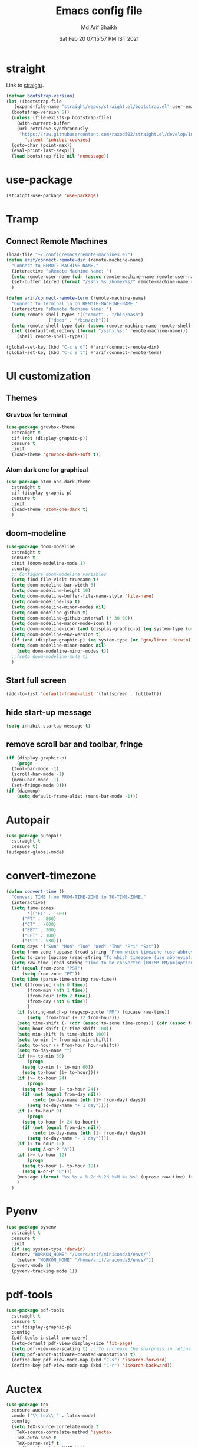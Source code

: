 #+TITLE: Emacs config file
#+AUTHOR: Md Arif Shaikh
#+Email: arifshaikh.astro@gmail.com
#+Date: Sat Feb 20 07:15:57 PM IST 2021
* straight
Link to [[https://github.com/raxod502/straight.el#features][straight]].
#+BEGIN_SRC emacs-lisp
  (defvar bootstrap-version)
  (let ((bootstrap-file
	 (expand-file-name "straight/repos/straight.el/bootstrap.el" user-emacs-directory))
	(bootstrap-version 5))
    (unless (file-exists-p bootstrap-file)
      (with-current-buffer
	  (url-retrieve-synchronously
	   "https://raw.githubusercontent.com/raxod502/straight.el/develop/install.el"
	     'silent 'inhibit-cookies)
	(goto-char (point-max))
	(eval-print-last-sexp)))
    (load bootstrap-file nil 'nomessage))
#+END_SRC
* use-package
#+BEGIN_SRC emacs-lisp
  (straight-use-package 'use-package)
#+END_SRC
* Tramp
** Connect Remote Machines
#+BEGIN_SRC emacs-lisp
  (load-file "~/.config/emacs/remote-machines.el")
  (defun arif/connect-remote-dir (remote-machine-name)
    "Connect to REMOTE-MACHINE-NAME."
    (interactive "sRemote Machine Name: ")
    (setq remote-user-name (cdr (assoc remote-machine-name remote-user-names)))
    (set-buffer (dired (format "/sshx:%s:/home/%s/" remote-machine-name remote-user-name)))
    )

  (defun arif/connect-remote-term (remote-machine-name)
    "Connect to terminal in on REMOTE-MACHINE-NAME."
    (interactive "sRemote Machine Name: ")
    (setq remote-shell-types '(("comet" . "/bin/bash")
			      ("dodo" . "/bin/zsh")))
    (setq remote-shell-type (cdr (assoc remote-machine-name remote-shell-types)))
    (let ((default-directory (format "/sshx:%s:" remote-machine-name)))
      (shell remote-shell-type)))

  (global-set-key (kbd "C-c s d") #'arif/connect-remote-dir)
  (global-set-key (kbd "C-c s t") #'arif/connect-remote-term)
#+END_SRC
* UI customization 
** Themes
*** Gruvbox for terminal
#+BEGIN_SRC  emacs-lisp
  (use-package gruvbox-theme
    :straight t
    :if (not (display-graphic-p))
    :ensure t
    :init
    (load-theme 'gruvbox-dark-soft t))
#+END_SRC
   
*** Atom dark one for graphical
#+BEGIN_SRC emacs-lisp
  (use-package atom-one-dark-theme
    :straight t
    :if (display-graphic-p)
    :ensure t
    :init
    (load-theme 'atom-one-dark t)
    )
#+END_SRC
** doom-modeline
#+BEGIN_SRC emacs-lisp
  (use-package doom-modeline
    :straight t
    :ensure t
    :init (doom-modeline-mode 1)
    :config
    ;; Configure doom-modeline variables
    (setq find-file-visit-truename t)
    (setq doom-modeline-bar-width 3)
    (setq doom-modeline-height 10)
    (setq doom-modeline-buffer-file-name-style 'file-name)
    (setq doom-modeline-lsp t)
    (setq doom-modeline-minor-modes nil)
    (setq doom-modeline-github t)
    (setq doom-modeline-github-interval (* 30 60))
    (setq doom-modeline-major-mode-icon t)
    (setq doom-modeline-icon (and (display-graphic-p) (eq system-type (or 'gnu/linux 'darwin))))
    (setq doom-modeline-env-version t)
    (if (and (display-graphic-p) (eq system-type (or 'gnu/linux 'darwin)))
	(setq doom-modeline-minor-modes nil)
      (setq doom-modeline-minor-modes t))
    ;;(setq doom-modeline-mu4e t)
    )
#+END_SRC
** Start full screen
#+BEGIN_SRC emacs-lisp
  (add-to-list 'default-frame-alist '(fullscreen . fullboth))
#+END_SRC
** hide start-up message 
#+BEGIN_SRC emacs-lisp
  (setq inhibit-startup-message t)
#+END_SRC
** remove scroll bar and toolbar, fringe
#+BEGIN_SRC emacs-lisp
  (if (display-graphic-p)
      (progn
	(tool-bar-mode -1)
	(scroll-bar-mode -1)
	(menu-bar-mode -1)
	(set-fringe-mode 0)))
  (if (daemonp)
      (setq default-frame-alist (menu-bar-mode -1)))
#+END_SRC
* Autopair
#+BEGIN_SRC emacs-lisp
  (use-package autopair
    :straight t
    :ensure t)
  (autopair-global-mode)
#+END_SRC
* convert-timezone
#+BEGIN_SRC emacs-lisp
  (defun convert-time ()
	"Convert TIME from FROM-TIME-ZONE to TO-TIME-ZONE."
	(interactive)
	(setq time-zones 
	      '(("ET" . -500)
		("PT" . -800)
		("CT" . -600)
		("EET" . 200)
		("CET" . 100)
		("IST" . 530)))
	(setq days '("Sun" "Mon" "Tue" "Wed" "Thu" "Fri" "Sat"))
	(setq from-zone (upcase (read-string "From which timezone (use abbreviation, e.g., ET for Eeastern Time): ")))
	(setq to-zone (upcase (read-string "To which timezone (use abbreviation, e.g., IST for Indian Standard Time): ")))
	(setq raw-time (read-string "Time to be converted (HH:MM PM/pm(optional) DAY(optional)): "))
	(if (equal from-zone "PST")
	    (setq from-zone "PT"))
	(setq time (parse-time-string raw-time))
	(let ((from-sec (nth 0 time))
	      (from-min (nth 1 time))
	      (from-hour (nth 2 time))
	      (from-day (nth 6 time))
	      )
	  (if (string-match-p (regexp-quote "PM") (upcase raw-time))
	      (setq  from-hour (+ 12 from-hour)))
	  (setq time-shift (- (cdr (assoc to-zone time-zones)) (cdr (assoc from-zone time-zones))))
	  (setq hour-shift (/ time-shift 100))
	  (setq min-shift (% time-shift 100))
	  (setq to-min (+ from-min min-shift))
	  (setq to-hour (+ from-hour hour-shift))
	  (setq to-day-name "")
	  (if (>= to-min 60)
	      (progn
		(setq to-min (- to-min 60))
		(setq to-hour (1+ to-hour))))
	  (if (>= to-hour 24)
	      (progn
		(setq to-hour (- to-hour 24))
		(if (not (equal from-day nil))
		    (setq to-day-name (nth (1+ from-day) days))
		  (setq to-day-name "+ 1 day"))))
	  (if (< to-hour 0)
	      (progn
		(setq to-hour (+ 24 to-hour))
		(if (not (equal from-day nil))
		    (setq to-day-name (nth (1- from-day) days))
		  (setq to-day-name "- 1 day"))))
	  (if (< to-hour 12)
	      (setq A-or-P "A"))
	  (if (>= to-hour 12)
	      (progn
		(setq to-hour (- to-hour 12))
		(setq A-or-P "P")))
	  (message (format "%s %s = %.2d:%.2d %sM %s %s" (upcase raw-time) from-zone to-hour to-min A-or-P to-day-name to-zone))
	  )
	)
#+END_SRC
* Pyenv
#+BEGIN_SRC emacs-lisp
  (use-package pyvenv
    :straight t
    :ensure t
    :init
    (if (eq system-type 'darwin)
	(setenv "WORKON_HOME" "/Users/arif/miniconda3/envs/")
      (setenv "WORKON_HOME" "/home/arif/anaconda3/envs/"))
    (pyvenv-mode 1)
    (pyvenv-tracking-mode 1))
#+END_SRC
* pdf-tools
#+BEGIN_SRC emacs-lisp
  (use-package pdf-tools
    :straight t
    :ensure t
    :if (display-graphic-p)
    :config
    (pdf-tools-install :no-query)
    (setq-default pdf-view-display-size 'fit-page)
    (setq pdf-view-use-scaling t) ;; To increase the sharpness in retina display
    (setq pdf-annot-activate-created-annotations t)
    (define-key pdf-view-mode-map (kbd "C-s") 'isearch-forward)
    (define-key pdf-view-mode-map (kbd "C-r") 'isearch-backward))
#+END_SRC
* Auctex 
#+BEGIN_SRC emacs-lisp
  (use-package tex
    :ensure auctex
    :mode ("\\.tex\\'" . latex-mode)
    :config
    (setq TeX-source-correlate-mode t
	  TeX-source-correlate-method 'synctex
	  TeX-auto-save t
	  TeX-parse-self t
	  reftex-plug-into-AUCTeX t)
    (add-hook 'TeX-after-compilation-finished-functions
	      #'TeX-revert-document-buffer)
    (add-hook 'LaTeX-mode-hook
	      (lambda ()
		(reftex-mode t)
		(flyspell-mode t)))
    (if (display-graphic-p)
	;; we use pdf-tools in graphical interface only
	(progn
	  (setq TeX-view-program-selection '((output-pdf "PDF Tools"))
		TeX-source-correlate-start-server t)
	  )
      (progn
	;; Use Skim as viewer, enable source <-> PDF sync
	(setq TeX-view-program-selection '((output-pdf "PDF Viewer")))
	(setq TeX-view-program-list
	      '(("PDF Viewer" "/Applications/Skim.app/Contents/SharedSupport/displayline -b -g %n %o %b"))
	      )
	(setq TeX-source-correlate-start-server t)
	)
      )
    )
#+END_SRC
* LSP 
#+BEGIN_SRC emacs-lisp
  (defun efs/lsp-mode-setup ()
    (setq lsp-headerline-breadcrumb-segments '(path-up-to-project file symbols))
    (lsp-headerline-breadcrumb-mode))

  (use-package lsp-mode
    :straight t
    :ensure t
    :commands lsp
    :hook
    (lsp-mode . efs/lsp-mode-setup)
    :init
    (setq lsp-keymap-prefix "C-c l")  ;; Or 'C-l', 's-l'
    :config
    (setq lsp-prefer-capf t)
    (setq lsp-enable-completion-at-point t) 
    ;; (setq lsp-pyls-plugins-pylint-enabled t)
    ;; (setq lsp-pyls-plugins-flake8-enabled t)
    ;; (lsp-enable-which-key-integration t)
    )
#+END_SRC
#+BEGIN_SRC emacs-lisp
  (use-package lsp-ui
    :straight t
    :ensure t)
#+END_SRC
** Python
#+BEGIN_SRC shell :tangle no
  pip install --user "python-language-server[all]"
#+END_SRC
#+BEGIN_SRC emacs-lisp
  (use-package python-mode
    :straight t
    :ensure t
    :hook
    (python-mode . lsp-deferred)
    (python-mode . linum-mode)
    ;; :custom
    ;; NOTE: Set these if Python 3 is called "python3" on your system!
    ;; (python-shell-interpreter "python3")
    ;; (dap-python-executable "python3")
    ;; (dap-python-debugger 'debugpy)
    ;;:config
    ;; (require 'dap-python)
    )
#+END_SRC
#+BEGIN_SRC emacs-lisp
  (use-package highlight-indent-guides
    :straight t
    :ensure t
    :config
    (add-hook 'prog-mode-hook 'highlight-indent-guides-mode)
    (setq highlight-indent-guides-method 'character))
#+END_SRC
#+BEGIN_SRC emacs-lisp
  (use-package flycheck
    :straight t
    :ensure t
    :config
    (global-flycheck-mode)
    (setq flycheck-indication-mode 'left-margin)
    (setq-default flycheck-disabled-checkers '(python-pylint))
    )
#+END_SRC
** LaTeX
*** Install texlab
#+BEGIN_SRC shell
  cargo install --git https://github.com/latex-lsp/texlab.git
#+END_SRC
*** Install lsp-latex
#+BEGIN_SRC emacs-lisp
  (straight-use-package
   '(lsp-latex :type git :host github :repo "ROCKTAKEY/lsp-latex"))
#+END_SRC
*** Configuration
#+BEGIN_SRC emacs-lisp
  (require 'lsp-latex)
  (if (and (fboundp 'server-running-p) 
	   (not (server-running-p)))
      (server-start))
  (setq lsp-latex-texlab-executable "~/.cargo/bin/texlab"
	lsp-latex-forward-search-after t
	lsp-latex-forward-search-executable "/usr/bin/emacsclient"
	tex-command "pdflatex --synctex=1"
	lsp-latex-forward-search-args
	'("--eval"
	  "(lsp-latex-forward-search-with-pdf-tools \"%f\" \"%p\" \"%l\")"))

  (with-eval-after-load "tex-mode"
    (add-hook 'latex-mode-hook 'lsp)
    (add-hook 'tex-mode-hook 'lsp)
    (define-key latex-mode-map (kbd "C-c C-c") 'lsp-latex-build)
    (define-key latex-mode-map (kbd "C-c C-v") 'lsp-latex-forward-search))

  ;; For bibtex
  (with-eval-after-load "bibtex"
    (add-hook 'bibtex-mode-hook 'lsp))
#+END_SRC
* Ivy
#+BEGIN_SRC emacs-lisp
  (use-package counsel
    :straight t
    :ensure t
    :config
    (ivy-mode 1)
    (counsel-mode 1)
    (setq ivy-use-virtual-buffers t
	  enable-recursive-minibuffers t)
    ;; enable this if you want `swiper' to use it
    ;; (setq search-default-mode #'char-fold-to-regexp)
    (global-set-key "\C-s" 'swiper)
    (global-set-key (kbd "C-c C-r") 'ivy-resume)
    (global-set-key (kbd "<f6>") 'ivy-resume)
    (global-set-key (kbd "M-x") 'counsel-M-x)
    (global-set-key (kbd "C-x C-f") 'counsel-find-file)
    (global-set-key (kbd "<f1> f") 'counsel-describe-function)
    (global-set-key (kbd "<f1> v") 'counsel-describe-variable)
    (global-set-key (kbd "<f1> o") 'counsel-describe-symbol)
    (global-set-key (kbd "<f1> l") 'counsel-find-library)
    (global-set-key (kbd "<f2> i") 'counsel-info-lookup-symbol)
    (global-set-key (kbd "<f2> u") 'counsel-unicode-char)
    (global-set-key (kbd "C-c g") 'counsel-git)
    (global-set-key (kbd "C-c j") 'counsel-git-grep)
    (global-set-key (kbd "C-c k") 'counsel-ag)
    (global-set-key (kbd "C-x l") 'counsel-locate)
    (global-set-key (kbd "C-S-o") 'counsel-rhythmbox)
    (define-key minibuffer-local-map (kbd "C-r") 'counsel-minibuffer-history)
    )
#+END_SRC
* auto-completion with company
#+BEGIN_SRC emacs-lisp
  (use-package company
    :straight t
    :ensure t
    :init
    (add-hook 'after-init-hook 'global-company-mode)
    :config
    (setq company-dabbrev-downcase 0)
    (setq company-idle-delay 0.1)
    (setq company-minimum-prefix-length 1)
    (setq company-tooltip-align-annotations t)
    )
#+END_SRC
* Dired
#+BEGIN_SRC emacs-lisp
  ;; dired-x
  (require 'dired-x)
  (add-hook 'dired-load-hook
	    (lambda ()
	      (load "dired-x")
	      ;; Set dired-x global variables here.  For example:
	      ;; (setq dired-guess-shell-gnutar "gtar")
	      ;; (setq dired-x-hands-off-my-keys nil)
	      ))
  (add-hook 'dired-mode-hook
	    (lambda ()
	      ;; Set dired-x buffer-local variables here.  For example:
	      (dired-omit-mode 1)
	      (dired-hide-details-mode 1)
	      (setq dired-omit-files
		    (concat dired-omit-files "\\|^\\..+$"))
	      ))
#+END_SRC
* magit
#+BEGIN_SRC emacs-lisp
  (use-package magit
    :straight t
    :ensure t
    :bind ("C-x g" . magit-status))
#+END_SRC
* yasnippets
#+BEGIN_SRC emacs-lisp
  (use-package yasnippet
    :straight t
    :ensure t
    :init
    (add-hook 'after-init-hook 'yas-global-mode)
    :config
    (global-set-key (kbd "C-c y y") 'yas-expand))

  (defun my-org-latex-yas ()
  ;;  "Activate org and LaTeX yas expansion in org-mode buffers."
    (yas-minor-mode)
    (yas-activate-extra-mode 'latex-mode))

  (add-hook 'org-mode-hook #'my-org-latex-yas)

  (defun replace-in-string (what with in)
    (replace-regexp-in-string (regexp-quote what) with in nil 'literal))

  (defun arif/latex-greek-symbols (english-symbol)
    (interactive)
    (defvar arif/greek-symbols)
    (setq arif/greek-symbols '(("a" . "\\alpha")
			       ("b" . "\\beta")
			       ("c" . "\\chi")
			       ("d" . "\\delta")
			       ("D" . "\\Delta")
			       ("e" . "\\epsilon")
			       ("f" . "\\phi")
			       ("F" . "\\Phi")
			       ("g" . "\\gamma")
			       ("G" . "\\Gamma")
			       ("i" . "\\iota")
			       ("k" . "\\kappa")
			       ("l" . "\\Lambda")
			       ("m" . "\\mu")
			       ("n" . "\\nu")
			       ("o" . "\\omega")
			       ("O" . "\\Omega")
			       ("p" . "\\pi")
			       ("r" . "\\rho")
			       ("s" . "\\sigma")
			       ("t" . "\\tau")
			       ("x" . "\\xi")
			       ("ve" . "\\varepsilon")
			       ("vp" . "\\varphi"))
	  )
    (cdr (assoc english-symbol arif/greek-symbols))
    )
#+END_SRC
** TeX
*** Environments
Keys for environments starts with ~e~ and then the first two alphabets of the environment name.
|-------------+-----|
| Environment | Key |
|-------------+-----|
| Equation    | eeq |
|-------------+-----|
| Enumerate   | een |
|-------------+-----|
| Itemize     | eit |
|-------------+-----|
| Align       | eal |
|-------------+-----|
*** Text 
Keys for texts starts with ~@~ and then first alphabet of the desired face/shape
| Text      | Key |
|-----------+-----|
| Bold      | @b  |
|-----------+-----|
| Italic    | @i  |
|-----------+-----|
| Underline | @u  |
|-----------+-----|
*** Greek symbols
Keys for greek symbols works a little bit differently. First we hit ~@ + TAB~ then enter equivalent english alphabet.
For example ~@ + TAB + a~ will give ~\alpha~.
* Rainbow delimeters
#+BEGIN_SRC emacs-lisp
  (use-package rainbow-delimiters
    :straight t
    :ensure t)
#+END_SRC
* backup files
#+BEGIN_SRC emacs-lisp
  (setq backup-directory-alist '(("." . "~/.emacs.d/backups")))
  (setq delete-old-versions -1)
  (setq version-control t)
  (setq vc-make-backup-files t)
  (setq auto-save-file-name-transforms '((".*" "~/.emacs.d/auto-save-list/" t)))
#+END_SRC
* Other customizations
** Change 'yes-or-no-p' to 'y-or-no-p'
#+BEGIN_SRC emacs-lisp
  (fset 'yes-or-no-p 'y-or-n-p)
#+END_SRC
* Custom commands
#+BEGIN_SRC emacs-lisp
  (load-file "~/.config/emacs/custom-commands.el")
#+END_SRC
